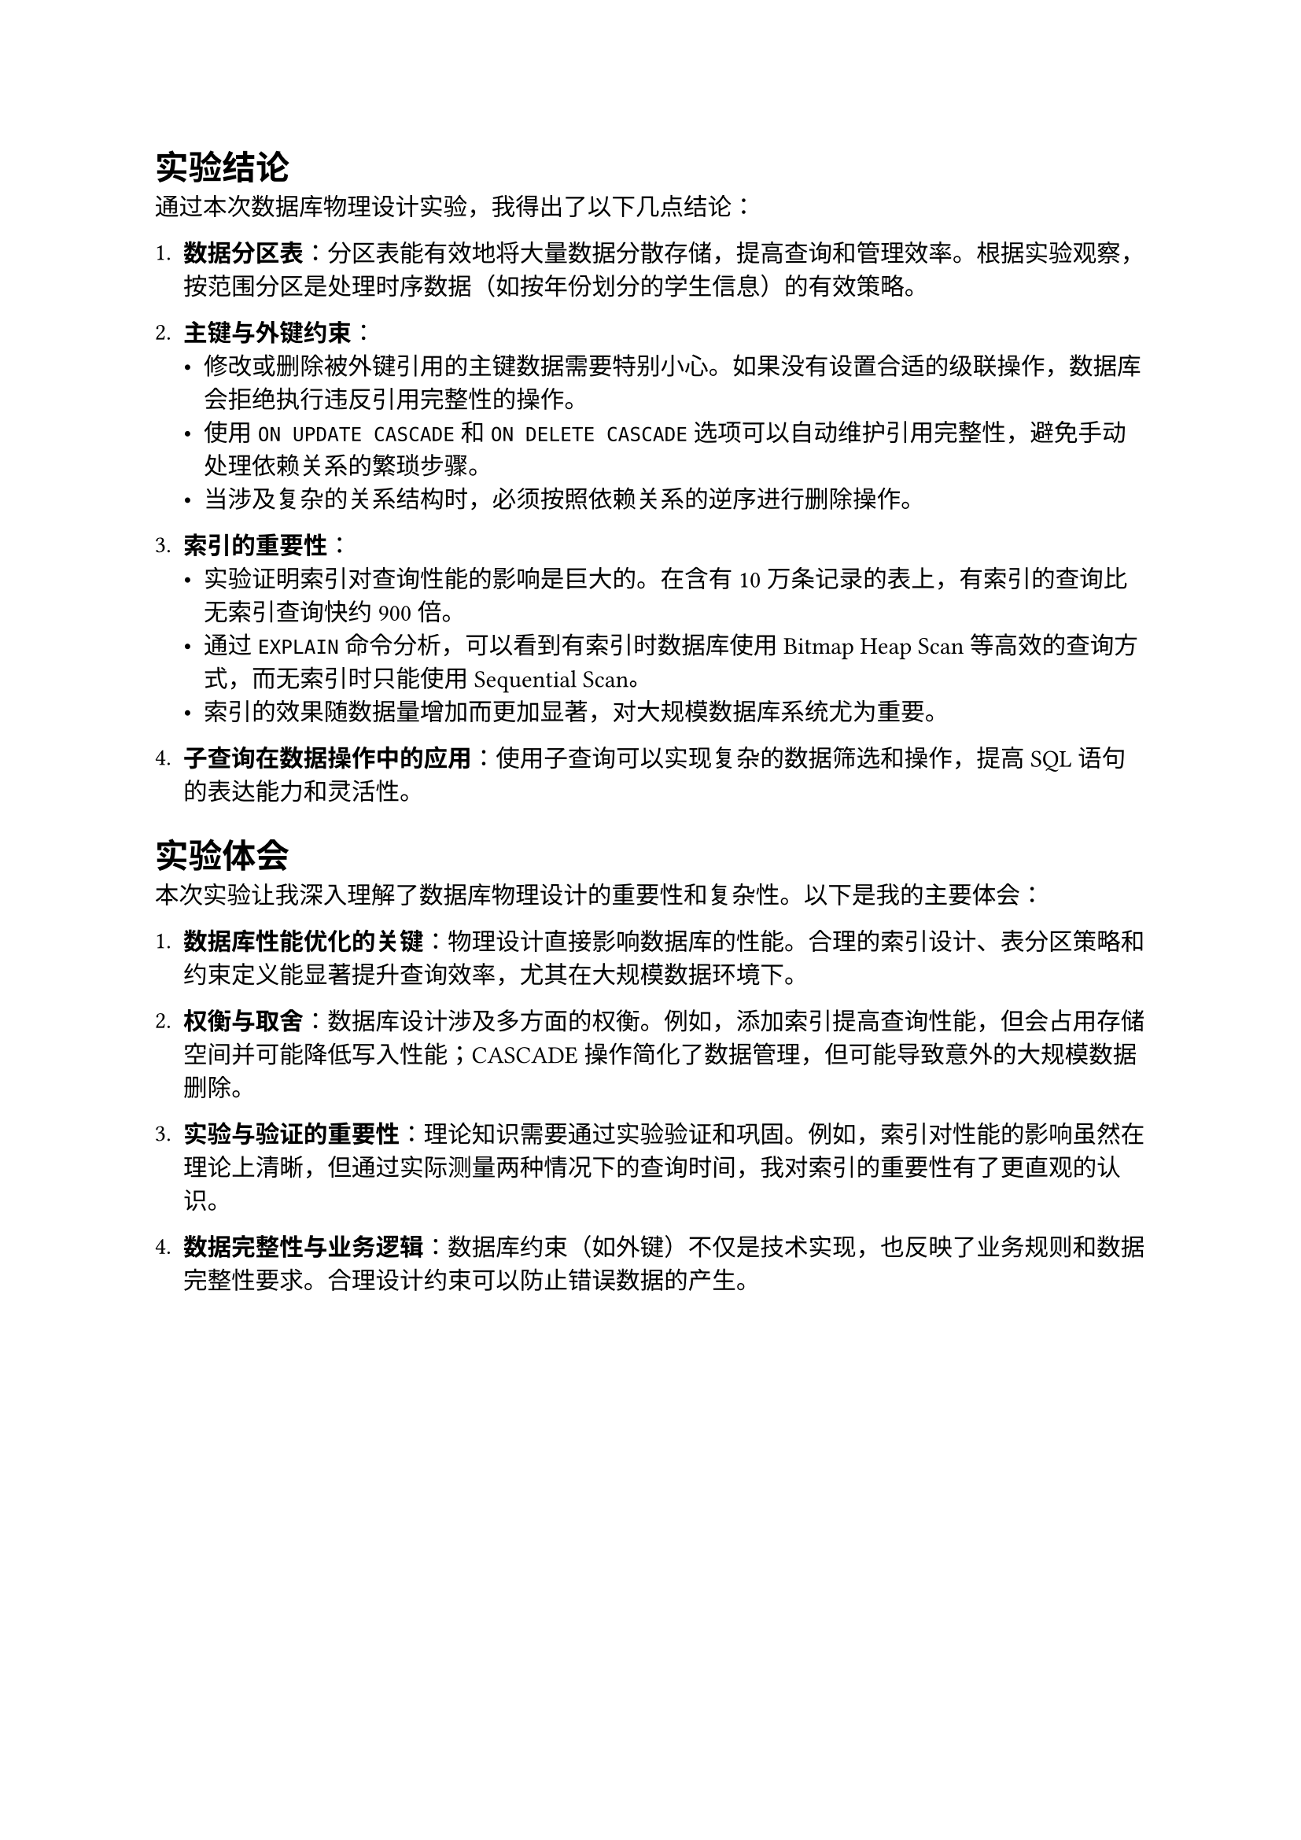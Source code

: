 = 实验结论

通过本次数据库物理设计实验，我得出了以下几点结论：

1. *数据分区表*：分区表能有效地将大量数据分散存储，提高查询和管理效率。根据实验观察，按范围分区是处理时序数据（如按年份划分的学生信息）的有效策略。

2. *主键与外键约束*：
   - 修改或删除被外键引用的主键数据需要特别小心。如果没有设置合适的级联操作，数据库会拒绝执行违反引用完整性的操作。
   - 使用 `ON UPDATE CASCADE` 和 `ON DELETE CASCADE` 选项可以自动维护引用完整性，避免手动处理依赖关系的繁琐步骤。
   - 当涉及复杂的关系结构时，必须按照依赖关系的逆序进行删除操作。

3. *索引的重要性*：
   - 实验证明索引对查询性能的影响是巨大的。在含有10万条记录的表上，有索引的查询比无索引查询快约900倍。
   - 通过 `EXPLAIN` 命令分析，可以看到有索引时数据库使用 Bitmap Heap Scan 等高效的查询方式，而无索引时只能使用 Sequential Scan。
   - 索引的效果随数据量增加而更加显著，对大规模数据库系统尤为重要。

4. *子查询在数据操作中的应用*：使用子查询可以实现复杂的数据筛选和操作，提高SQL语句的表达能力和灵活性。

= 实验体会

本次实验让我深入理解了数据库物理设计的重要性和复杂性。以下是我的主要体会：

1. *数据库性能优化的关键*：物理设计直接影响数据库的性能。合理的索引设计、表分区策略和约束定义能显著提升查询效率，尤其在大规模数据环境下。

2. *权衡与取舍*：数据库设计涉及多方面的权衡。例如，添加索引提高查询性能，但会占用存储空间并可能降低写入性能；CASCADE操作简化了数据管理，但可能导致意外的大规模数据删除。

3. *实验与验证的重要性*：理论知识需要通过实验验证和巩固。例如，索引对性能的影响虽然在理论上清晰，但通过实际测量两种情况下的查询时间，我对索引的重要性有了更直观的认识。

4. *数据完整性与业务逻辑*：数据库约束（如外键）不仅是技术实现，也反映了业务规则和数据完整性要求。合理设计约束可以防止错误数据的产生。
